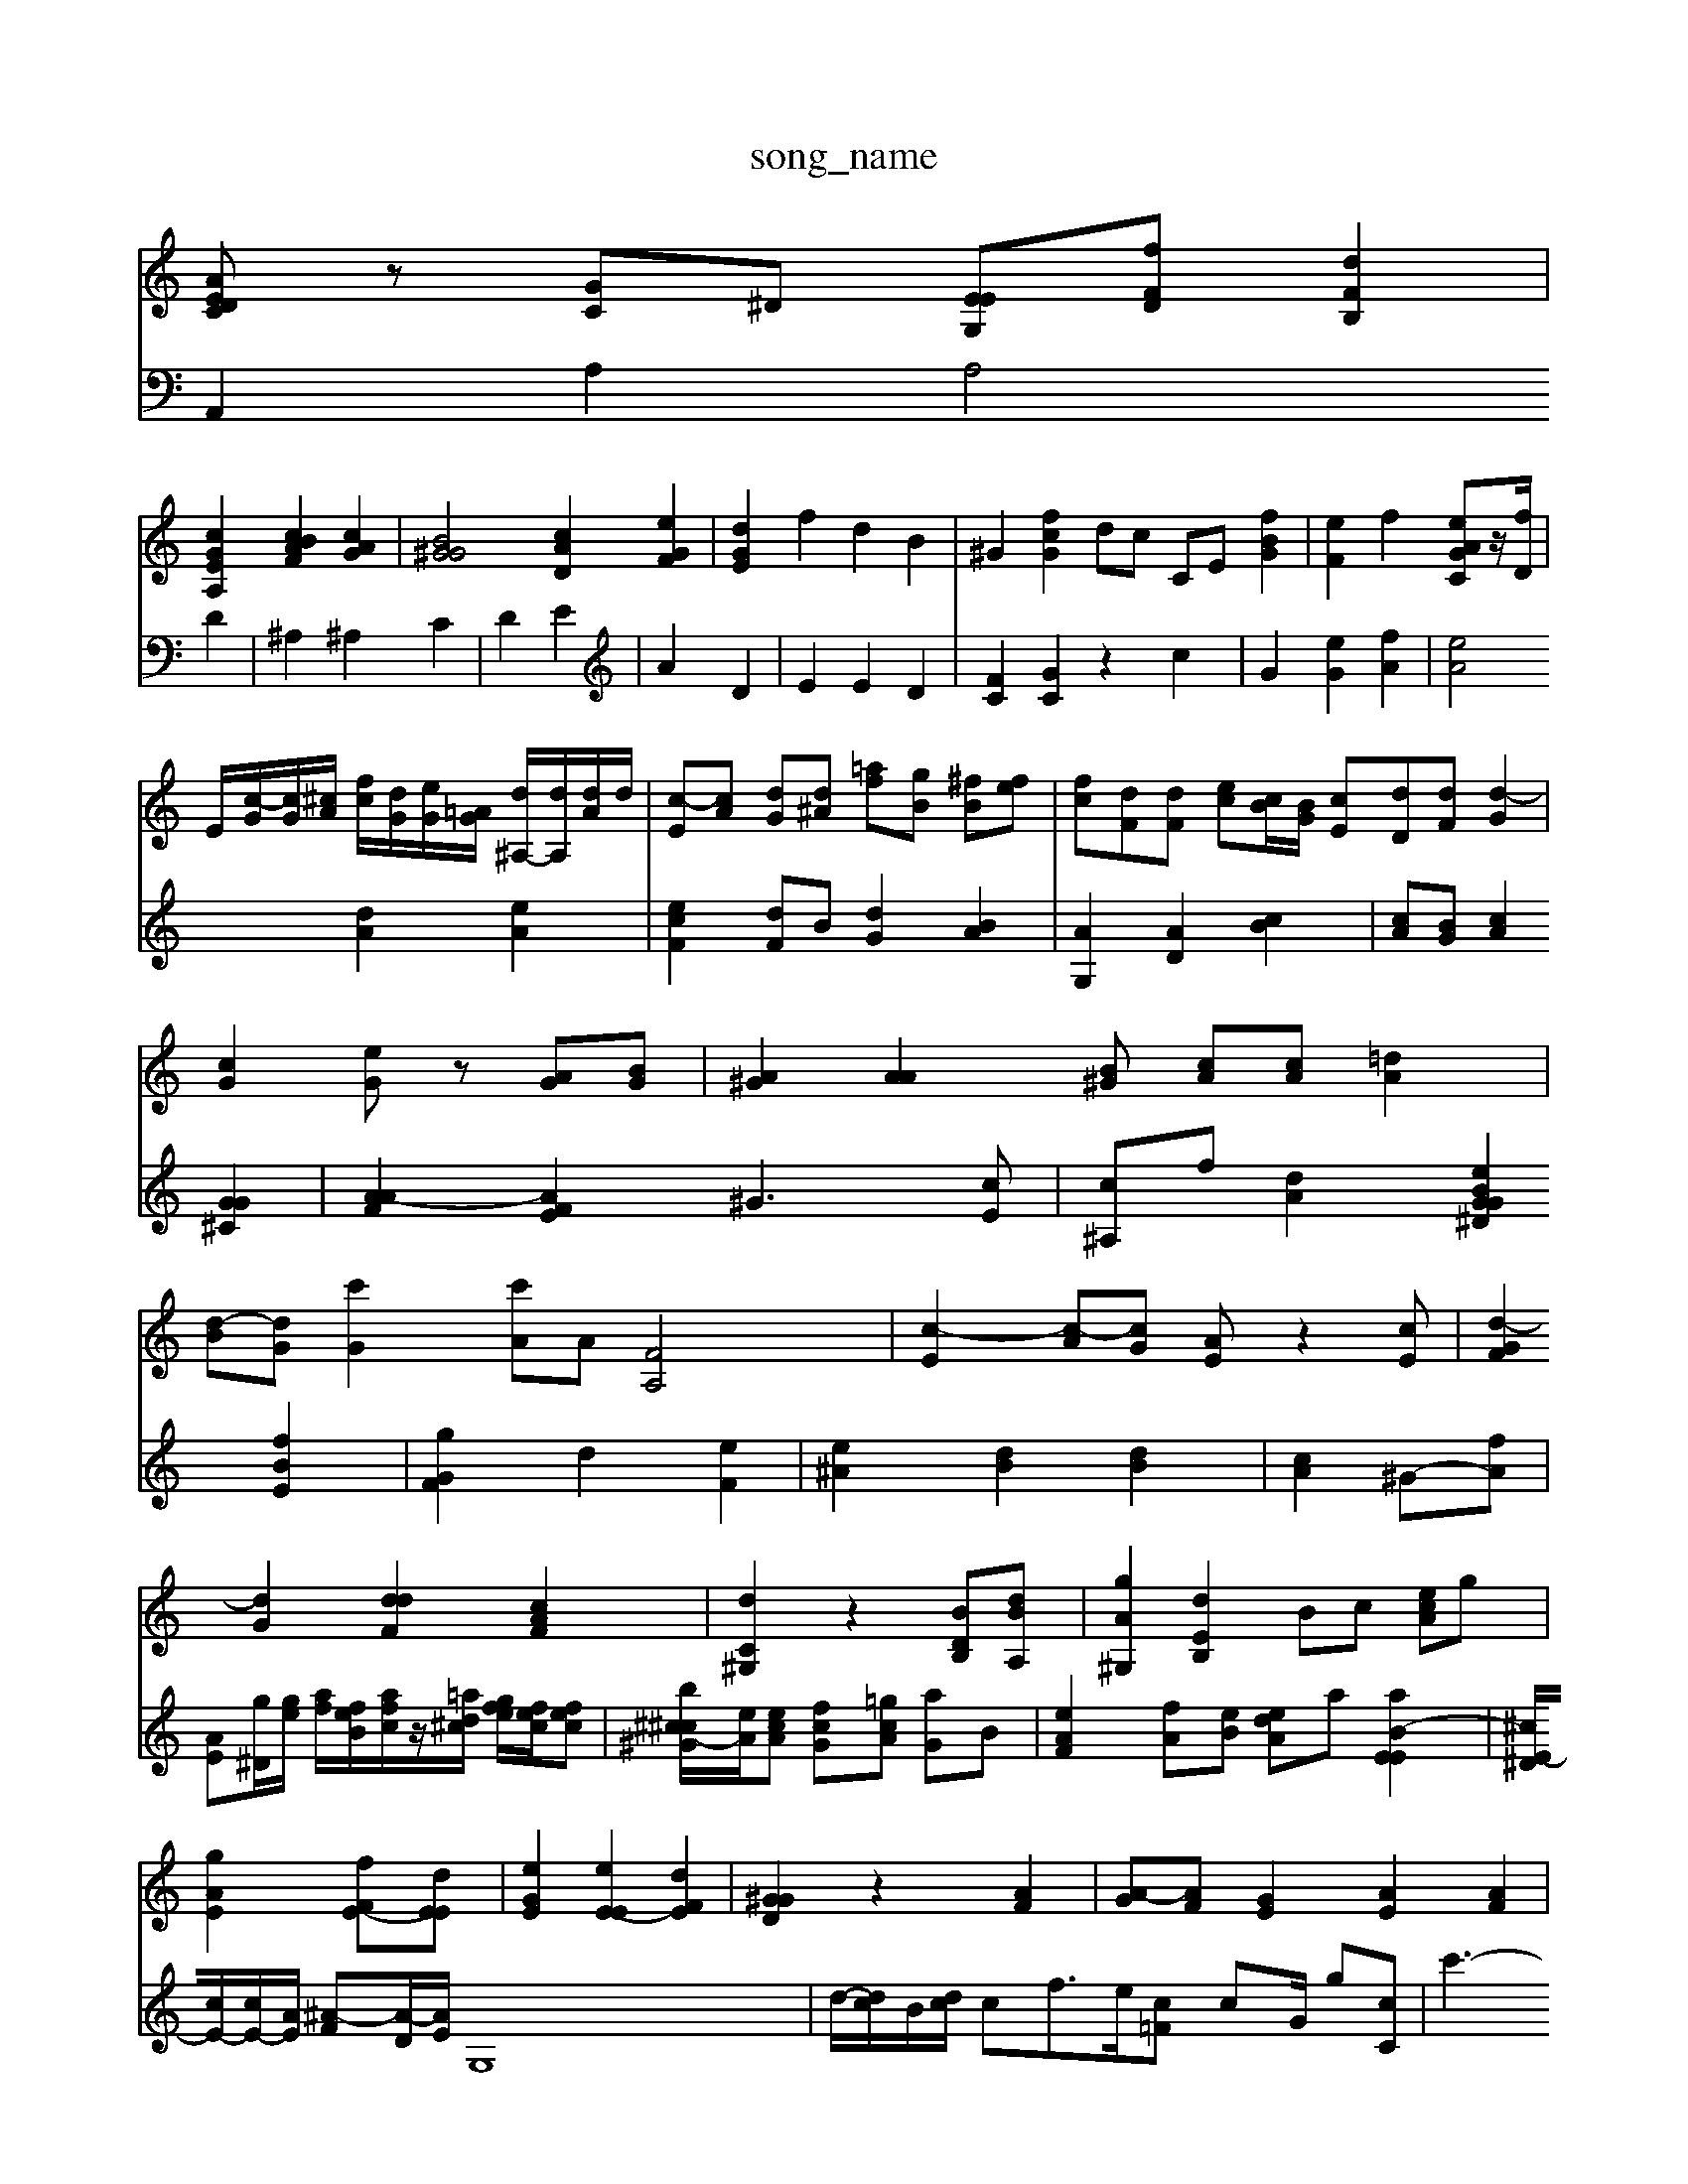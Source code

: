 X: 1
T:song_name
K:Cl 4
[AEDC]z [GC]^D [EEG,][fFD] [dFB,]2|
[cGEA,]2 [cABF]2 [cAG]2| \
[B^GG]4 [cAD]2 [eGF]2| \
[dGE]2 f2 d2 B2| \
^G2 [fcG]2 dc CE [fB-G]2| \
[eF]2 f2 [eAGC]z/2[fD]/2|
E/2-[c-G]/2[cG]/2[^cA]/2 [fc]/2[dG]/2[eG]/2[=AG]/2 [d^A,-]/2[dA,]/2[dA]/2d/2| \
[c-E][cA] [dG][d^A] [=af][gB] [^fB][fe-]| \
[fc][dF][dF] [ec][cB]/2[BG]/2 [cE][dD][dF] [d-G]2|
[cG]2 [eG]z [AG][BG]| \
[A^G]2 [AA]2[B^G] [cA][cA] [=dA]2|
[d-B][dG] [c'G]2 [c'A]A [FA,]4| \
[c-E]2 [c-A][cG] [AE]z2[cE]| \
[d-GF]2 [dG]2 [ddF]2 [cAF]2| \
[dC^G,]2 z2 [BDB,-][dBA,]| \
[gA^G,]2 [dEB,]2 Bc [ecA]g|
[gAE]2 [fF-E-][dEE]| \
[eGE]2 [eE-E]2 [dFE]2| \
[G^GD]2 z2 [AF]2| \
[A-G][AF] [GE]2 [AE]2 [AF]2|
[cF]A [fA-]2 [eA-]2 [AE]2| \
[FE]2 [G-^F]F [GF]2 [G-B,]2 [GD]2| \
[A-F-]2 [A-E][A^F] [d^G-][cA] [A^F]2| \
[G-^F][A-A] [AG]2 [A-F][A-^D] [A-F][A-D] [AE]2| \
[A^F]2| \
[GG,]2 A4- [AC]\
[AG]2 [AE]2 [B^G]2| \
[AA]2 [cA-][dA] [c^F]2 [AG-][^AG]|
[A^G]2 [A-G][AF] [A^F]2 [cA]2| \
[cA-][BG] [AF]4[AF] [A-F]2|
[A-F]4 [AE]2|
[c-G][cF] [BG]2 [A-C][c^A] [d^G]2| \
A2 a2 [eG]2 [fB]2 [fA]2 [cA-]2| \
[^dA]2 [fA]2 [eG-][fA] [g^A]2| \
[gA]2 [^fA]2 [cA]2| \
[^gA][fd] [fd]2 f2 [eA-]2| \
[dA]2 [eF]2 [cF]2| \
[eG]2 [dA]2 [AG]2 [BG]2| \
[GE]4| \
[dF][dF] [eG]2 [dA]2 [dF]2| \
[eE-]3[dF] [AG]2 [dG]2| \
[dA]2 [fc]2 [ec]2 [fB]2| \
[ecA]2 [gc]2 [ec-][dc] Gc Bc| \
cg d^g =af|
d-|
[e-A][eA] [^f-G]f e2-| \
[f-^A-]4 [e-G]3/2[ec]2| \
[fB]2 [eB-]2 [e-c]2 [d-c]2| \
[BG]2 [^AD-]2 [GE]2 [AE-][AF]|
[AG-][cA] [dB-]2 [B-A]2 [AB,-]2 [AA,-][AB,]| \
[EC]2 [AC]2 [AFD]2 [AE]2| \
[A^F-]2 F2 G2| \
^AB d4 ^A2| \
A2 e2 c2 [adE]2| \
E4- [ag]2[^aa]/2f/2^g/2e/2d/2| \
dz3 
V:2
A,,2 A,2 A,4 D2| \
^A,2 ^A,2 C2|
D2 E2| \
A2 D2|
E2 E2 D2|
[FC]2 [GC]2 z2 c2| \
G2 [eG]2 [fA]2| \
[eA]4 [dA]2 [eA]2|
[ecF]2 [dF]B [dG]2 [BA]2| \
[AG,]2 [AD]2 [cB]2| \
[cA][BG] [cA]2 [GG^C]2| \
[A-AF]2 [AFE]2 ^G3[cE]| \
[c^A,]f [dA]2 [eBGG^D]2 [fBE]2| \
[gGF]2 d2 [eF]2|
[e^A]2 [dB]2 [dB]2| \
[cA]2 ^G-[fA]|
[AE][g^D]/2[ge]/2 [af]/2[feB]/2[afc]/2z/2[=a^cd]/2 [fge]/2[fec]/2[fec]| \
[b^c^c-^G-]/2[eA]/2[ecA] [fcG][=gcA] [aG]B| \
[eAF]2 [f-A][eB] [deA]a [aB-EE]2| \
[^cE-^D]/2[cE-]/2[cE-]/2[AE]/2 [^A-F][A-D]/2[AE]/2 G,8| \
d/2-[dc-]/2B/2-[dc]/2 cf3/2e/2-[c=F] cG/2 g[c-C]| \
c'3- \
zA,-[^CA,-] [CA,]A, A,^F| \
AG \
^GF GF FA B2|
cc dc d^A| \
eB fA A-[dA] AA| \
fA AG [G-^D][GD]| \
[^G-F]2 [A-F][A-E] [A-E][AF] [=cF]2|
[BG]2 [AE][^GE] [cE]2| \
[AE]2 [cE]2 [cD]2|
[d-E][cG] [AG-][dG] [dF]2 [BF]2| \
[GE]z [AE]z [AE]2 [cG-][ccG]|
[^cA]4 [BG]2 [A-F]2| \
[A-^F]/2[A-E]/2A/2A/2 E/2>c/2[dF]/2[dG]/2 [d-A]/2[e-B]/2[fc-]/2[ac]/2 [b-d]/2[af]/2[ge]/2[g=d]/2| \
[g-f]/2[ge]/2[f-d]/2[f-A]/2 [e-G][a-d]/2[g^c]/2 [gB][B-=A]/2[B-=F]/2 [AE]z [AE][AF]| \
[AF]3[dAD] [dA-C][cA] [BG]2 [^cA]f|
[d^A][AG] [AG]2 [eG][^cE]| \
[d^F-][dG] [A^F]2 [B^G]2 [d-G][cF]| \
[AF]2 [cA]2 [BG]2 [^G=F]2| \
[cB-]2 [eB-][gA] [^g^c-]2 [ac]2 [gB]2| \
[gA]2 [af]4 [ad]2| \
[a^A][aB] [aA]d [=aG]d'/2g/2 z[gdB]| \
[^gdBF][beA] [f-c-A-][gec=c] [gB-A][dB-]/2[eB]/2 f/2d/2B/2c/2| \
[ec^G]B A,c dd f2 f2| \
[bAF]2 [gG]2 [eA]2 [fc][dB]| \
[gc]2 [fB]2 [gc]2|
[g^c-]2
